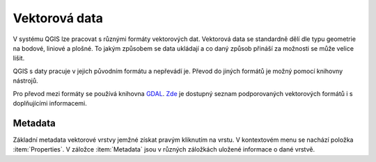 Vektorová data 
--------------
V systému QGIS lze pracovat s různými formáty vektorových dat. 
Vektorová data se standardně dělí dle typu geometrie na bodové, liniové a plošné.
To jakým způsobem se data ukládají a co daný způsob přináší za možnosti se může velice lišit.

QGIS s daty pracuje v jejich původním formátu a nepřevádí je. Převod do jiných formátů je možný pomocí knihovny nástrojů.

Pro převod mezi formáty se používá knihovna `GDAL <http://gdal.org/>`_.  
`Zde <http://gdal.org/ogr_formats.html>`_ je dostupný seznam podporovaných vektorových formátů i s doplňujícími informacemi.



Metadata
========
Základní metadata vektorové vrstvy jemžné získat pravým kliknutím na vrstu. V kontextovém menu se nachází položka :item:`Properties`. V záložce :item:`Metadata` jsou v různých záložkách uložené informace o dané vrstvě.

.. figure:: images/vector_metadata.png
   :class: large
   :scale-latex: 80

   Příklad výpisu metadat vrstvy typu ESRI shapefile.

